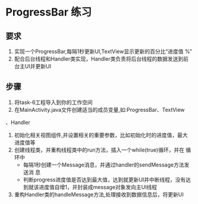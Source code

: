 * ProgressBar 练习
** 要求
1. 实现一个ProgressBar,每隔1秒更新UI,TextView显示更新的百分比“进度值
   %”
2. 配合后台线程和Handler类实现，Handler类负责将后台线程的数据发送到前
   台主UI并更新UI \\
#+attr_latex: width=0.8\textwidth
[[file:img/task-6.png]]

** 步骤
1. 将task-6工程导入到你的工作空间
2. 在MainActivity.java文件创建适当的成员变量,如:ProgressBar、TextView
、Handler
3. 初始化相关视图组件,并设置相关的重要参数，比如初始化时的进度值，最大
   进度值等
4. 创建线程类，并重构线程类中的run方法，插入一个while(true)循环，并在
   循环中
   + 每隔1秒创建一个Message消息，并通过handler的sendMessage方法发送消
     息
   + 判断progress进度值是否达到最大值，达到就更新UI并中断线程，没有达
     到就该进度值自增1，并封装成message对象发向主UI线程
5. 重构Handler类的handleMessage方法,处理接收到数据信息后，将更新UI


